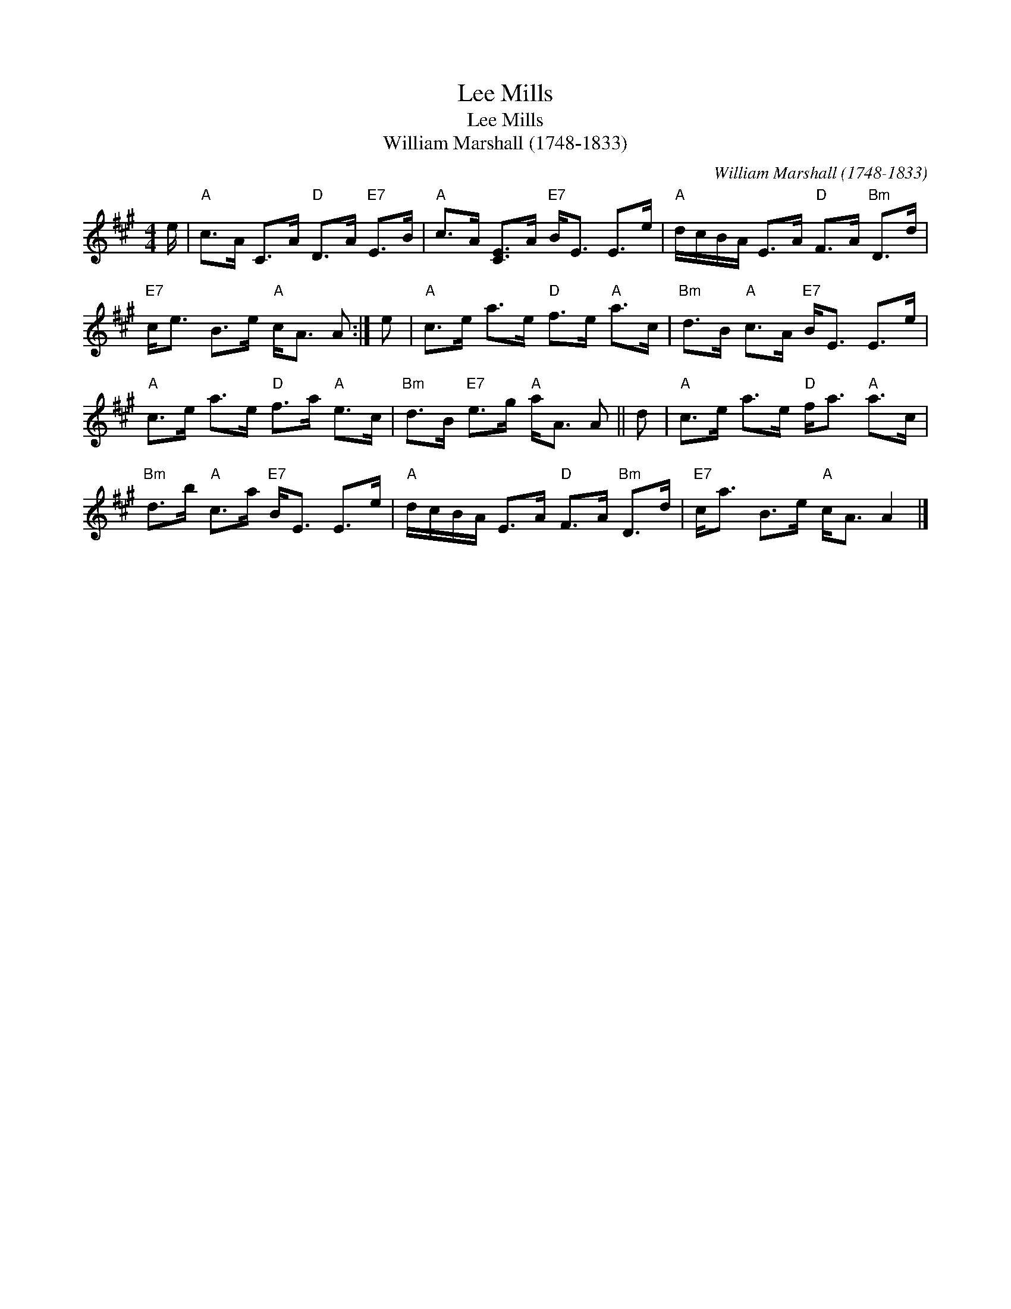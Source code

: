 X:1
T:Lee Mills
T:Lee Mills
T:William Marshall (1748-1833)
C:William Marshall (1748-1833)
L:1/8
M:4/4
K:A
V:1 treble 
V:1
 e/ |"A" c>A C>A"D" D>A"E7" E>B |"A" c>A [CE]>A"E7" B<E E>e |"A" d/c/B/A/ E>A"D" F>A"Bm" D>d | %4
"E7" c<e B>e"A" c<A A :| e |"A" c>e a>e"D" f>e"A" a>c |"Bm" d>B"A" c>A"E7" B<E E>e | %8
"A" c>e a>e"D" f>a"A" e>c |"Bm" d>B"E7" e>g"A" a<A A || d |"A" c>e a>e"D" f<a"A" a>c | %12
"Bm" d>b"A" c>a"E7" B<E E>e |"A" d/c/B/A/ E>A"D" F>A"Bm" D>d |"E7" c<a B>e"A" c<A A2 |] %15


